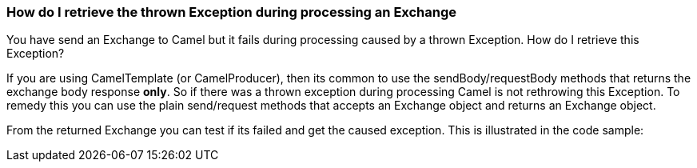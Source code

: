 [[ConfluenceContent]]
[[HowdoIretrievethethrownExceptionduringprocessinganExchange-HowdoIretrievethethrownExceptionduringprocessinganExchange]]
How do I retrieve the thrown Exception during processing an Exchange
~~~~~~~~~~~~~~~~~~~~~~~~~~~~~~~~~~~~~~~~~~~~~~~~~~~~~~~~~~~~~~~~~~~~

You have send an Exchange to Camel but it fails during processing caused
by a thrown Exception. How do I retrieve this Exception?

If you are using CamelTemplate (or CamelProducer), then its common to
use the sendBody/requestBody methods that returns the exchange body
response *only*. So if there was a thrown exception during processing
Camel is not rethrowing this Exception. To remedy this you can use the
plain send/request methods that accepts an Exchange object and returns
an Exchange object.

From the returned Exchange you can test if its failed and get the caused
exception. This is illustrated in the code sample:
